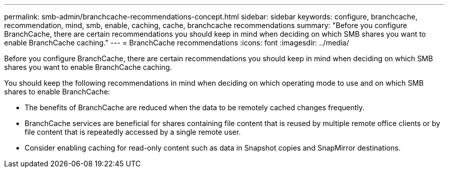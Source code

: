 ---
permalink: smb-admin/branchcache-recommendations-concept.html
sidebar: sidebar
keywords: configure, branchcache, recommendation, mind, smb, enable, caching, cache, branchcache recommendations
summary: "Before you configure BranchCache, there are certain recommendations you should keep in mind when deciding on which SMB shares you want to enable BranchCache caching."
---
= BranchCache recommendations
:icons: font
:imagesdir: ../media/

[.lead]
Before you configure BranchCache, there are certain recommendations you should keep in mind when deciding on which SMB shares you want to enable BranchCache caching.

You should keep the following recommendations in mind when deciding on which operating mode to use and on which SMB shares to enable BranchCache:

* The benefits of BranchCache are reduced when the data to be remotely cached changes frequently.
* BranchCache services are beneficial for shares containing file content that is reused by multiple remote office clients or by file content that is repeatedly accessed by a single remote user.
* Consider enabling caching for read-only content such as data in Snapshot copies and SnapMirror destinations.
